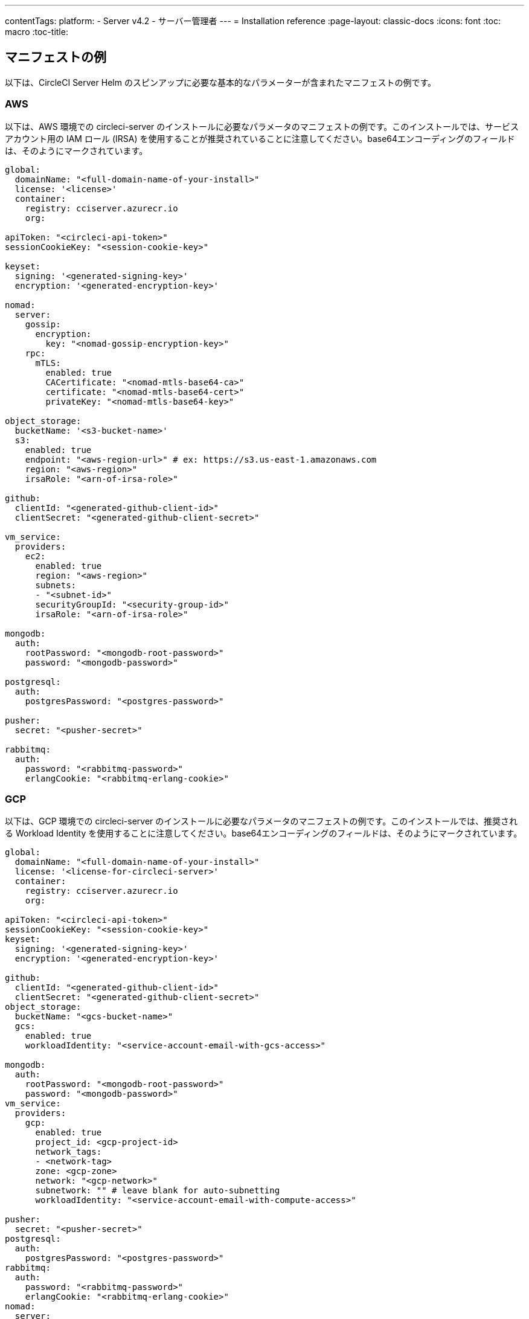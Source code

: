---
contentTags:
  platform:
  - Server v4.2
  - サーバー管理者
---
= Installation reference
:page-layout: classic-docs
:icons: font
:toc: macro
:toc-title:

[#example-manifests]
== マニフェストの例
以下は、CircleCI Server Helm のスピンアップに必要な基本的なパラメーターが含まれたマニフェストの例です。

[#aws]
=== AWS
以下は、AWS 環境での circleci-server のインストールに必要なパラメータのマニフェストの例です。このインストールでは、サービスアカウント用の IAM ロール (IRSA) を使用することが推奨されていることに注意してください。base64エンコーディングのフィールドは、そのようにマークされています。

[source,yaml]
----
global:
  domainName: "<full-domain-name-of-your-install>"
  license: '<license>'
  container:
    registry: cciserver.azurecr.io
    org:

apiToken: "<circleci-api-token>"
sessionCookieKey: "<session-cookie-key>"

keyset:
  signing: '<generated-signing-key>'
  encryption: '<generated-encryption-key>'

nomad:
  server:
    gossip:
      encryption:
        key: "<nomad-gossip-encryption-key>"
    rpc:
      mTLS:
        enabled: true
        CACertificate: "<nomad-mtls-base64-ca>"
        certificate: "<nomad-mtls-base64-cert>"
        privateKey: "<nomad-mtls-base64-key>"

object_storage:
  bucketName: '<s3-bucket-name>'
  s3:
    enabled: true
    endpoint: "<aws-region-url>" # ex: https://s3.us-east-1.amazonaws.com
    region: "<aws-region>"
    irsaRole: "<arn-of-irsa-role>"

github:
  clientId: "<generated-github-client-id>"
  clientSecret: "<generated-github-client-secret>"

vm_service:
  providers:
    ec2:
      enabled: true
      region: "<aws-region>"
      subnets:
      - "<subnet-id>"
      securityGroupId: "<security-group-id>"
      irsaRole: "<arn-of-irsa-role>"

mongodb:
  auth:
    rootPassword: "<mongodb-root-password>"
    password: "<mongodb-password>"

postgresql:
  auth:
    postgresPassword: "<postgres-password>"

pusher:
  secret: "<pusher-secret>"

rabbitmq:
  auth:
    password: "<rabbitmq-password>"
    erlangCookie: "<rabbitmq-erlang-cookie>"

----

[#gcp]
=== GCP
以下は、GCP 環境での circleci-server のインストールに必要なパラメータのマニフェストの例です。このインストールでは、推奨される Workload Identity を使用することに注意してください。base64エンコーディングのフィールドは、そのようにマークされています。

[source,yaml]
----
global:
  domainName: "<full-domain-name-of-your-install>"
  license: '<license-for-circleci-server>'
  container:
    registry: cciserver.azurecr.io
    org:

apiToken: "<circleci-api-token>"
sessionCookieKey: "<session-cookie-key>"
keyset:
  signing: '<generated-signing-key>'
  encryption: '<generated-encryption-key>'

github:
  clientId: "<generated-github-client-id>"
  clientSecret: "<generated-github-client-secret>"
object_storage:
  bucketName: "<gcs-bucket-name>"
  gcs:
    enabled: true
    workloadIdentity: "<service-account-email-with-gcs-access>"

mongodb:
  auth:
    rootPassword: "<mongodb-root-password>"
    password: "<mongodb-password>"
vm_service:
  providers:
    gcp:
      enabled: true
      project_id: <gcp-project-id>
      network_tags:
      - <network-tag>
      zone: <gcp-zone>
      network: "<gcp-network>"
      subnetwork: "" # leave blank for auto-subnetting
      workloadIdentity: "<service-account-email-with-compute-access>"

pusher:
  secret: "<pusher-secret>"
postgresql:
  auth:
    postgresPassword: "<postgres-password>"
rabbitmq:
  auth:
    password: "<rabbitmq-password>"
    erlangCookie: "<rabbitmq-erlang-cookie>"
nomad:
  server:
    gossip:
      encryption:
        key: "<nomad-gossip-encryption-key>"
    rpc:
      mTLS:
        enabled: true
        CACertificate: "<nomad-mtls-base64-ca>"
        certificate: "<nomad-mtls-base64-cert>"
        privateKey: "<nomad-mtls-base64-key>"
----

[#all-values-yaml-options]
== Helm の `values.yaml` の全オプション

[.table.table-striped]
[cols=4*, options="header"]
|===
| キー
| タイプ
| デフォルト
| 説明

| `apiToken`
| 文字列
| `""`
a| API token:

**オプション 1:** ここに値を設定し、CircleCI が自動的にシークレットを作成します。

**オプション 2:** 値を入力せず、ご自身でシークレットを作成します。 CircleCI はこの値があるものと想定します。

| `api_service.replicas`
| 整数
| `1`
| `api-service` のデプロイ用にデプロイするレプリカの数です。

| `audit_log_service.replicas`
| 整数
| `1`
| `audit-log-service` のデプロイ用にデプロイするレプリカの数です。

| `branch_service.replicas`
| 整数
| `1`
| `branch-service` のデプロイ用にデプロイするレプリカの数です。

| `builds_service.replicas`
| 整数
| `1`
| `builds-service` のデプロイ用にデプロイするレプリカの数です。

| `contexts_service.replicas`
| 整数
| `1`
| `contexts-service` のデプロイ用にデプロイするレプリカの数です。

| `cron_service.replicas`
| 整数
| `1`
| `cron-service` のデプロイ用にデプロイするレプリカの数です。

| `dispatcher.replicas`
| 整数
| `1`
| `dispatcher` のデプロイ用にデプロイするレプリカの数です。

| `distributor_cleaner.replicas`
| 整数
| `1`
| distributor-cleaner のデプロイ用にデプロイするレプリカの数です。

| `distributor_dispatcher.replicas`
| 整数
| `1`
| `distributor-dispatcher` のデプロイ用にデプロイするレプリカの数です。

| `distributor_external.replicas`
| 整数
| `1`
| `distributor-external` deployment.

| `distributor_internal.replicas`
| 整数
| `1`
| `distributor-internal` のデプロイ用にデプロイするレプリカの数です。

| `domain_service.replicas`
| 整数
| `1`
| `domain-service` のデプロイ用にデプロイするレプリカの数です。

| `frontend.replicas`
| 整数
| `1`
| `frontend` のデプロイ用にデプロイするレプリカの数です。

| `github`
| オブジェクト
a|
[source,yaml]
----
{
  "clientId": "",
  "clientSecret": "",
  "defaultToken": "",
  "enterprise": false,
  "fingerprint": null,
  "hostname": "ghe.example.com",
  "scheme": "https",
  "selfSignedCert": false,
  "unsafeDisableWebhookSSLVerification": false
}
----
| VCS 設定の詳細です (現在は GitHub Enterprise と GitHub のみ)。


| `github.clientId`
| 文字列
| `""`
a| Github 経由の OAuth ログイン用のクライアントシークレットです。

**オプション 1:** ここに値を設定し、CircleCI が自動的に Kubernetes シークレットを作成します。

**オプション 2:** ここは空白のままにして、Kubernetes Secretを自分で作成します。 CircleCIはそれが存在すると仮定します。**Settings > Developer Settings > OAuth Apps** に移動して作成します。ホームページは `{{ .Values.global.scheme }}://{{ .Values.global.domainName }}` に、コールバックは `{{ .Value.scheme }}://{{ .Values.global.domainName }}/auth/github` に設定します。

|`github.clientSecret`
|文字列
|`""`
a| Github経由のOAuthログインのクライアントシークレット：

**オプション 1:** ここに値を設定し、CircleCI が自動的に Kubernetes シークレットを作成します。

**オプション 2:** 値を入力せず、ご自身でシークレットを作成します。 CircleCI はこの値があるものと想定します。 `github.clientID` で指定した同じ場所から取得します。

|`github.defaultToken`
|string
|`""`
a| xref:phase-2-core-services/#github-enterprise-integration[GitHub Enterprise のインスタンス用のパーソナルアクセストークン]:

**オプション 1:** ここに値を設定し、CircleCI が自動的に Kubernetes シークレットを作成します。

**オプション 2:** 値を入力せず、ご自身でシークレットを作成します。 CircleCI はこの値があるものと想定します。

|`github.enterprise`
|ブール値
|`false`
|GitHub Enterprise の場合は `true` に、GitHub.com の場合は `false` に設定します。

|`github.fingerprint`
|文字列
|`nil`
|GitHub Enterprise インスタンスを直接 `ssh-keyscan` できない場合に必要です。プロキシで `ssh-keyscan` することはできません。

|`github.hostname`
|文字列
|`"ghe.example.com"`
|GitHubのホスト名。GitHub.com では無視されます。GitHub Enterprise をインストールしているホスト名です。

|`github.scheme`
|文字列
|`"https"`
|'http' または 'https' のいずれか。GitHub.com では無視されます。GitHub Enterprise インストールで TLS を使用していない場合は 'http' に設定します。

|`github.selfSignedCert`
|ブール値
|`false`
|GitHub が自己署名証明書を使用している場合は 'true' を設定します。

|`github.unsafeDisableWebhookSSLVerification`
|ブール値
|`false`
|Webhook のSSL検証を無効にする。これは安全ではないので、プロダクションシナリオでは行わないでください。これは、GitHubのインストールがCircleCIサーバー証明書に署名した認証局を信頼していない場合（たとえば、自己署名されている場合）に必要です。

|`global.container.org`
|文字列
|`"circleci"`
|レジストリの組織は、デフォルトから Circleci にすべてのイメージをプルします。

|`global.container.registry`
|文字列
|`""`
|すべてのイメージをプルするレジストリで、デフォルトでは Dockerhub です。

|`global.domainName`
|文字列
|`""`
|お客様の CircleCI のドメイン名です。

|`global.imagePullSecrets[0].name`
|文字列
|`"regcred"`
|

|`global.license`
|文字列
|`""`
|CircleCIインストールのライセンスです。

|`global.scheme`
|文字列
|`"https"`
|CircleCIインストールのスキーマです。

|`global.tracing.collector_host`
|文字列
|`""`
|

|`global.tracing.enabled`
|ブール値
|`false`
|

|`global.tracing.sample_rate`
|フロート
|`1`
|

|`insights_service.dailyCronHour`
|整数
|`3`
|デフォルトは現地サーバー時間の午前3時です。

|`insights_service.hourlyCronMinute`
|整数
|`35`
|デフォルトでは、各時刻の 35 分過ぎに設定されています。

|`insights_service.isEnabled`
|ブール値
|`true`
|insights-service のデプロイを有効にするかどうかを指定します。

|`insights_service.replicas`
|整数
|`1`
|insights-service のデプロイ用にデプロイするレプリカの数です。

|`internal_zone`
|文字列
|`"server.circleci.internal"`
|

|`keyset`
|オブジェクト
|`{"encryption":"","signing":""}`
a| CircleCI で生成されるアーティファクトの暗号化と署名に使用するキーセットです。 CircleCI Server の設定にはこれらの値が必要です。

**オプション 1:** `keyset.signing` と `keyset.encryption` の値をここに設定します。CircleCI が自動的に Kubernetes シークレットを作成します。

**オプション 2:** 値を入力せず、ご自身でシークレットを作成します。 CircleCI はこの値があるものと想定します。 シークレットは 'signing-keys' という名前にし、`signing-key` と `encryption-key` が使える必要があります。

|`keyset.encryption`
|文字列
|`""`
|署名キーです。 アーティファクト署名キーを生成するには `docker run circleci/server-keysets:latest generate encryption -a stdout` を実行してください。

|`keyset.signing`
|文字列
|`""`
|署名キーです。 アーティファクト署名キーを生成するには `docker run circleci/server-keysets:latest generate signing -a stdout` を実行してください。

|`kong.acme.email`
|文字列
|`"your-email@example.com"`
|

|`kong.acme.enabled`
|ブール値
|`false`
|この設定は、お客様の為に link:https://letsencrypt.org/[Let's Encrypt] 証明書を取得し、更新します。デフォルトでは `false` になっていますが、これはあなたのドメイン (およびアプリのサブドメイン) に有効な DNS エントリがある場合にのみ機能するためです。そのため、この設定をオフにしてデプロイし、最初に DNS レコードを設定する必要があります。その後、必要であれば、この設定を true に設定し、更新された設定で `helm upgrade` を実行できます。

|`kong.debug_level`
|文字列
|`"notice"`
|Kong のデバッグレベルを指定します。 設定できるレベルは、`debug`、 `info`、 `warn`、 `error`、 `crit`です。 デフォルトの設定は "notice" です。

|`kong.replicas`
|int
|`1`
|

|`kong.resources.limits.cpu`
|文字列
|`"3072m"`
|

|`kong.resources.limits.memory`
|文字列
|`"3072Mi"`
|

|`kong.resources.requests.cpu`
|文字列
|`"512m"`
|

|`kong.resources.requests.memory`
|文字列
|`"512Mi"`
|

|`legacy_notifier.replicas`
|int
|`1`
|legacy-notifier のデプロイに使用するレプリカの数です。

|`mongodb.architecture`
|文字列
|`"standalone"`
|

|`mongodb.auth.database`
|文字列
|`"admin"`
|

|`mongodb.auth.existingSecret`
|文字列
|`""`
|

|`mongodb.auth.mechanism`
|文字列
|`"SCRAM-SHA-1"`
|

|`mongodb.auth.password`
|文字列
|`""`
|

|`mongodb.auth.rootPassword`
|文字列
|`""`
|

|`mongodb.auth.username`
|文字列
|`"root"`
|

|`mongodb.fullnameOverride`
|文字列
|`"mongodb"`
|

|`mongodb.hosts`
|文字列
|`"mongodb:27017"`
|MongoDB のホストです。共有インスタンスの場合は、複数のホストをカンマ区切りで指定します。

|`mongodb.image.tag`
|文字列
|`"3.6.22-debian-9-r38"`
|

|`mongodb.internal`
|ブール値
|`true`
|外部化した MongoDB インスタンスを使いたい場合は false を設定します。

|`mongodb.labels.app`
|文字列
|`"mongodb"`
|

|`mongodb.labels.layer`
|文字列
|`"data"`
|

|`mongodb.options`
|文字列
|`""`
|

|`mongodb.persistence.size`
|文字列
|`"8Gi"`
|

|`mongodb.podAnnotations."backup.velero.io/backup-volumes"`
|文字列
|`"datadir"`
|

|`mongodb.podLabels.app`
|文字列
|`"mongodb"`
|

|`mongodb.podLabels.layer`
|文字列
|`"data"`
|

|`mongodb.ssl`
|ブール値
|`false`
|

|`mongodb.tlsInsecure`
|ブール値
|`false`
|カスタムCAまたは自己署名証明書によるSSL接続を使用する場合は、これを true に設定します。

|`mongodb.useStatefulSet`
|ブール値
|`true`
|

|`nginx.annotations."service.beta.kubernetes.io/aws-load-balancer-cross-zone-load-balancing-enabled"`
|文字列
|`"true"`
|

|`nginx.annotations."service.beta.kubernetes.io/aws-load-balancer-type"`
|文字列
|`"nlb"`
|Network Load Balancerには "nlb"、Classic Load Balancerには "clb "を使用します。機能比較は link:https://aws.amazon.com/jp/elasticloadbalancing/features/?nc1=h_ls[このAWSのページ] をご覧下さい。

|`nginx.aws_acm.enabled`
|ブール値
|`false`
|⚠️ WARNING: これを有効にすると、フロントエンドのサービスが再作成され、ロードバランサが再作成されます。デプロイされた設定を更新する場合は、フロントエンドのドメインを新しいロードバランサにルーティングする必要があります。また、`service.beta.kubernetes.io/aws-load-balancer-ssl-cert： <acm-arn>` を `nginx.annotations` ブロックに追加します。

|`nginx.loadBalancerIp`
|文字列
|`""`
|ロードバランサーIP GCPでプロビジョニングされたロードバランサーに静的IPを使用するには、予約済みの静的IPv4アドレスに設定します。

|`nginx.private_load_balancers`
|ブール値
|`false`
|

|`nginx.replicas`
|整数
|`1`
|

|`nginx.resources.limits.cpu`
|文字列
|`"3000m"`
|

|`nginx.resources.limits.memory`
|文字列
|`"3072Mi"`
|

|`nginx.resources.requests.cpu`
|文字列
|`"500m"`
|

|`nginx.resources.requests.memory`
|文字列
|`"512Mi"`
|

|`nomad.auto_scaler.aws.accessKey`
|文字列
|`""`
a|AWS 認証設定。

**オプション 1:** ここに accessKey と secretKey を設定すると、CircleCI がシークレットを作成します。

**オプション 2:** accessKey とs ecretKey は空白のままにしておき、シークレットは自分で作成してください。CircleCI はそれが存在すると仮定する。

**オプション 3:** accessKey と secretKeyは空白のままにしておき、irsaRole フィールドを設定する（サービスアカウントのIAMロール）。

|`nomad.auto_scaler.aws.autoScalingGroup`
|文字列
|`"asg-name"`
|

|`nomad.auto_scaler.aws.enabled`
|ブール値
|`false`
|

|`nomad.auto_scaler.aws.irsaRole`
|文字列
|`""`
|

|`nomad.auto_scaler.aws.region`
|文字列
|`"some-region"`
|

|`nomad.auto_scaler.aws.secretKey`
|文字列
|`""`
|

|`nomad.auto_scaler.enabled`
|ブール値
|`false`
|

|`nomad.auto_scaler.gcp.enabled`
|ブール値
|`false`
|

|`nomad.auto_scaler.gcp.mig_name`
|文字列
|`"some-managed-instance-group-name"`
|

|`nomad.auto_scaler.gcp.project_id`
|文字列
|`"some-project"`
|

|`nomad.auto_scaler.gcp.region`
|文字列
|`""`
|

|`nomad.auto_scaler.gcp.service_account`
|オブジェクト
|`{"project_id":"... ...","type":"service_account"}`
a|GCP Authentication Config.

**オプション 1:** service_account にサービスアカウントの JSON（文字列ではなく生のJSON）を設定すると、CircleCI がシークレットを作成します。

**オプション 2:** service_account フィールドはデフォルトのままにしておき、シークレットは自分で作成します。CircleCI はそれが存在すると仮定します。

**オプション 3:** service_accountフィールドはデフォルトのままにしておき、workloadIdentityフィールドにサービスアカウントのEメールを設定して、ワークロードIDを使用します。

|`nomad.auto_scaler.gcp.workloadIdentity`
|文字列
|`""`
|

|`nomad.auto_scaler.gcp.zone`
|文字列
|`""`
|

|`nomad.auto_scaler.scaling.max`
|整数
|`5`
|

|`nomad.auto_scaler.scaling.min`
|整数
|`1`
|

|`nomad.auto_scaler.scaling.node_drain_deadline`
|文字列
|`"5m"`
|

|`nomad.buildAgentImage`
|文字列
|`"circleci/picard"`
|

|`nomad.clients`
|オブジェクト
|`{}`
|

|`nomad.server.gossip.encryption.enabled`
|ブール値
|`true`
|

|`nomad.server.gossip.encryption.key`
|文字列
|`""`
|

|`nomad.server.replicas`
|整数
|`3`
|

|`nomad.server.rpc.mTLS`
|オブジェクト
|`{"CACertificate":"","certificate":"","enabled":false,"privateKey":""}`
|RPC通信にはmTLSを強く推奨します。これはトラフィックを暗号化するだけでなく、認証されていないクライアントがワーカーとしてクラスタに参加できないようにクライアントを認証します。ここでは Base64 エンコードされた PEM エンコードされた証明書が期待されます。

|`nomad.server.rpc.mTLS.CACertificate`
|文字列
|`""`
|base64 エンコードされた nomad mTLS 認証局。

|`nomad.server.rpc.mTLS.certificate`
|文字列
|`""`
|base64 エンコードされた nomad mTLS 証明書。

|`nomad.server.rpc.mTLS.privateKey`
|文字列
|`""`
|nomad の mTLS プライベートキーを base64 エンコードしたものです。

|`nomad.server.service.unsafe_expose_api`
|ブール値
|`false`
|

|`object_storage`
|オブジェクト
a|
[source,yaml]
----
{"bucketName":"","expireAfter":0,"gcs":{"enabled":false,"service_account":{"project_id":"... ...","type":"service_account"},"workloadIdentity":""},"s3":{"accessKey":"","enabled":false,"endpoint":"https://s3.us-east-1.amazonaws.com","irsaRole":"","secretKey":""}}
----
|ビルド成果物、監査ログ、テスト結果などのオブジェクトストレージです。チャートが機能するためには、`object_storage.s3.enabled` または `object_storage.gcs.enabled` のいずれかが true でなければなりません。

|`object_storage.expireAfter`
|整数
|`0`
|アーティファクトの有効期限が切れる日数。

|`object_storage.gcs.service_account`
|オブジェクト
|`{"project_id":"... ...","type":"service_account"}`
a|GCP ストレージ (GCS) の認証設定を指定します。

**Option 1:** service_account にサービスアカウント JSON (文字列ではなく未加工の JSON) を設定します。CircleCI がシークレットを作成します。

**Option 2:** service_account フィールドをデフォルトのままにし、ご自身でシークレットを作成します。 CircleCI はこの値があるものと想定します。

**Option 3:** `service_account` フィールドはデフォルトのままにし、workloadIdentity フィールドには Workload Identity を使用するサービスアカウントの電子メールを設定します。

|`object_storage.s3`
|オブジェクト
|`{"accessKey":"","enabled":false,"endpoint":"https://s3.us-east-1.amazonaws.com","irsaRole":"","secretKey":""}`
|オブジェクトストレージのS3構成。認証方法： AWS Access/Secret Key、IRSA Role。

|`object_storage.s3.accessKey`
|文字列
|`""`
a|AWS 認証設定を指定します。

**オプション 1:** accessKey とsecretKey を指定します。CircleCI が自動的にシークレットを作成します。

**オプション 2:** accessKey と secretKey は入力せず、ご自身でシークレットを作成します。 CircleCI はこの値があるものと想定します。

**オプション 3:** accessKey と secretKey は入力せず、irsaRole フィールド (サービスアカウント用の IAM ロール) とリージョンを `your-aws-region` に設定します。

|`object_storage.s3.endpoint`
|文字列
|`"https://s3.us-east-1.amazonaws.com"`
|S3のAPIエンドポイントです。 例えば、AWSの `us-west-2` の場合、これはリージョナルエンドポイント `\http://s3.us-west-2.amazonaws.com` となります。S3互換のストレージを使用している場合は、オブジェクトストレージサーバのAPIエンドポイントを指定します。

|`orb_service.replicas`
|整数
|`1`
|orb-service のデプロイ用にデプロイするレプリカの数です。

|`output_processor.replicas`
|整数
|`2`
|output-processor のデプロイ用にデプロイするレプリカの数です。

|`permissions_service.replicas`
|整数
|`1`
|permissions-service のデプロイ用にデプロイするレプリカの数です。

|`postgresql.auth.existingSecret`
|文字列
|`""`
|

|`postgresql.auth.password`
|文字列
|`""`
|

|`postgresql.auth.postgresPassword`
|文字列
|`""`
|"postgres" の管理者であるユーザーのパスワードです。 'postgres-password' キーを持つ 'auth.existingSecret' が指定されている場合は無視されます。`postgresql.internal` が false の場合、 `auth.username` と `auth.password` を使用します。

|`postgresql.auth.username`
|文字列
|`""`
|

|`postgresql.fullnameOverride`
|文字列
|`"postgresql"`
|

|`postgresql.image.tag`
|文字列
|`"12.6.0"`
|

|`postgresql.internal`
|ブール値
|`true`
|

|`postgresql.primary.persistence.existingClaim`
|文字列
|`""`
|

|`postgresql.primary.persistence.size`
|文字列
|`"8Gi"`
|

|`postgresql.postgresqlHost`
|文字列
|`"postgresql"`
|

|`postgresql.postgresqlPort`
|整数
|`5432`
|

|`postgresql.primary.extendedConfiguration`
|文字列
|`"max_connections = 500\nshared_buffers = 300MB\n"`
|

|`postgresql.primary.podAnnotations."backup.velero.io/backup-volumes"`
|文字列
|`"data"`
|

|`postgresql.tls.enabled`
|ブール値
|`false`
|Enable TLS traffic support

|`postgresql.tls.autoGenerated`
|ブール値
|`false`
|Generate self-signed TLS certificates automatically

|`postgresql.tls.certificatesSecret`
|ブール値
|`false`
|Enable TLS traffic support

|`postgresql.tls.certFilename`
|ブール値
|`false`
|Certificate filename used in your `certificatesSecret`

|`postgresql.tls.certKeyFilename`
|ブール値
|`false`
|Certificate key filename used in your `certificatesSecret`

|`postgresql.tls.certCAFilename`
|ブール値
|`false`
|CA Certificate filename used in your `certificatesSecret`. If provided, PostgreSQL will authenticate TLS/SSL clients by requesting a certificate from them.

|`prometheus.alertmanager.enabled`
|ブール値
|`false`
|

|`prometheus.enabled`
|ブール値
|`false`
|

|`prometheus.extraScrapeConfigs`
|文字列
|`"- job_name: 'telegraf-metrics'\n  scheme: http\n  metrics_path: /metrics\n  static_configs:\n  - targets:\n    - \"telegraf:9273\"\n    labels:\n      service: telegraf\n"`
|

|`prometheus.fullnameOverride`
|文字列
|`"prometheus"`
|

|`prometheus.nodeExporter.fullnameOverride`
|文字列
|`"node-exporter"`
|

|`prometheus.pushgateway.enabled`
|ブール値
|`false`
|

|`prometheus.server.emptyDir.sizeLimit`
|文字列
|`"8Gi"`
|

|`prometheus.server.fullnameOverride`
|文字列
|`"prometheus-server"`
|

|`prometheus.server.persistentVolume.enabled`
|ブール値
|`false`
|

|`proxy.enabled`
|ブール値
|`false`
|If false, all proxy settings are ignored.

|`proxy.http`
|オブジェクト
|`{"auth":{"enabled":false,"password":null,"username":null},"host":"proxy.example.com","port":3128}`
|Proxy for HTTP requests.

|`proxy.https`
|オブジェクト
|`{"auth":{"enabled":false,"password":null,"username":null},"host":"proxy.example.com","port":3128}`
|Proxy for HTTPS requests.

|`proxy.no_proxy`
|リスト
|`[]`
|List of hostnames, IP CIDR blocks exempt from proxying. Loopback and intra-service traffic is never proxied.

|`pusher.key`
|文字列
|`"circle"`
|

|`pusher.secret`
|文字列
|`"REPLACE_THIS_SECRET"`
|

|`rabbitmq.auth.erlangCookie`
|文字列
|`""`
|

|`rabbitmq.auth.existingErlangSecret`
|文字列
|`""`
|

|`rabbitmq.auth.existingPasswordSecret`
|文字列
|`""`
|

|`rabbitmq.auth.password`
|文字列
|`""`
|

|`rabbitmq.auth.username`
|文字列
|`"circle"`
|

|`rabbitmq.fullnameOverride`
|文字列
|`"rabbitmq"`
|

|`rabbitmq.image.tag`
|文字列
|`"3.8.14-debian-10-r10"`
|

|`rabbitmq.podAnnotations."backup.velero.io/backup-volumes"`
|文字列
|`"data"`
|

|`rabbitmq.podLabels.app`
|文字列
|`"rabbitmq"`
|

|`rabbitmq.podLabels.layer`
|文字列
|`"data"`
|

|`rabbitmq.replicaCount`
|int
|`1`
|

|`rabbitmq.statefulsetLabels.app`
|string
|`"rabbitmq"`
|

|`rabbitmq.statefulsetLabels.layer`
|string
|`"data"`
|

|`redis.cluster.enabled`
|bool
|`true`
|

|`redis.cluster.slaveCount`
|int
|`1`
|

|`redis.fullnameOverride`
|string
|`"redis"`
|

|`redis.image.tag`
|string
|`"6.2.1-debian-10-r13"`
|

|`redis.master.podAnnotations."backup.velero.io/backup-volumes"`
|string
|`"redis-data"`
|

|`redis.podLabels.app`
|string
|`"redis"`
|

|`redis.podLabels.layer`
|string
|`"data"`
|

|`redis.replica.podAnnotations."backup.velero.io/backup-volumes"`
|string
|`"redis-data"`
|

|`redis.statefulset.labels.app`
|string
|`"redis"`
|

|`redis.statefulset.labels.layer`
|string
|`"data"`
|

|`redis.usePassword`
|bool
|`false`
|

|`schedulerer.replicas`
|int
|`1`
|Number of replicas to deploy for the schedulerer deployment.

|`serveUnsafeArtifacts`
|bool
|`false`
|⚠️ WARNING: Changing this to true will serve HTML artifacts instead of downloading them. This can allow specially-crafted artifacts to gain control of users' CircleCI accounts.

|`sessionCookieKey`
|string
|`""`
a|Session Cookie Key. NOTE: Must be exactly 16 bytes.

**Option 1:** Set the value here and CircleCI will create the secret automatically.

**Option 2:** Leave this blank, and create the secret yourself. CircleCI will assume it exists.

|`smtp`
|object
|`{"host":"smtp.example.com","notificationUser":"builds@circleci.com","password":"secret-smtp-passphrase","port":25,"tls":true,"user":"notification@example.com"}`
|Email notification settings.

|`smtp.port`
|int
|`25`
|Outbound connections on port 25 are blocked on most cloud providers. Should you select this default port, be aware that your notifications may fail to send.

|`smtp.tls`
|bool
|`true`
|StartTLS is used to encrypt mail by default. Only disable this if you can otherwise guarantee the confidentiality of traffic.

|`soketi.replicas`
|int
|`1`
|Number of replicas to deploy for the soketi deployment.

|`telegraf.args[0]`
|string
|`"--config"`
|

|`telegraf.args[1]`
|string
|`"/etc/telegraf/telegraf.d/telegraf_custom.conf"`
|

|`telegraf.config.agent.interval`
|string
|`"30s"`
|

|`telegraf.config.agent.omit_hostname`
|bool
|`true`
|

|`telegraf.config.agent.round_interval`
|bool
|`true`
|

|`telegraf.config.custom_config_file`
|string
|`""`
|

|`telegraf.config.inputs[0].statsd.service_address`
|string
|`":8125"`
|

|`telegraf.config.outputs[0].prometheus_client.listen`
|string
|`":9273"`
|

|`telegraf.fullnameOverride`
|string
|`"telegraf"`
|

|`telegraf.image.tag`
|string
|`"1.17-alpine"`
|

|`telegraf.mountPoints[0].mountPath`
|string
|`"/etc/telegraf/telegraf.d"`
|

|`telegraf.mountPoints[0].name`
|string
|`"telegraf-custom-config"`
|

|`telegraf.mountPoints[0].readOnly`
|bool
|`true`
|

|`telegraf.rbac.create`
|bool
|`false`
|

|`telegraf.serviceAccount.create`
|bool
|`false`
|

|`telegraf.volumes[0].configMap.name`
|string
|`"telegraf-custom-config"`
|

|`telegraf.volumes[0].name`
|string
|`"telegraf-custom-config"`
|

|`test_results_service.replicas`
|int
|`1`
|Number of replicas to deploy for the test-results-service deployment.

|`tink.enabled`
|bool
|`false`
|When enabled, Tink will be used instead of Vault for contexts encryption.

|`tink.keyset`
|string
|`""`
|The keyset generated the Tink CLI to be used for contexts encryption

|`tls.certificate`
|string
|`""`
|base64 encoded certificate, leave empty to use self-signed certificates.

|`tls.privateKey`
|string
|`""`
|base64 encoded private key, leave empty to use self-signed certificates.

|`vault`
|object
|`{"image":{"repository":"circleci/vault-cci","tag":"0.4.196-1af3417"},"internal":true,"podAnnotations":{"backup.velero.io/backup-volumes":"data"},"token":"","transitPath":"transit","url":"http://vault:8200"}`
|External Services configuration.

|`vault.internal`
|bool
|`true`
|Disables this charts Internal Vault instance.

|`vault.token`
|string
|`""`
|This token is required when `internal: false`.

|`vault.transitPath`
|string
|`"transit"`
|When `internal: true`, this value is used for the vault transit path.

|`vm_gc.replicas`
|int
|`1`
|Number of replicas to deploy for the vm-gc deployment.

|`vm_scaler.prescaled`
|list
|`[{"count":0,"cron":"","docker-engine":true,"image":"docker-default","type":"l1.medium"},{"count":0,"cron":"","docker-engine":false,"image":"default","type":"l1.medium"},{"count":0,"cron":"","docker-engine":false,"image":"docker","type":"l1.large"},{"count":0,"cron":"","docker-engine":false,"image":"windows-default","type":"windows.medium"}]`
|Configuration options for, and numbers of, prescaled instances.

|`vm_scaler.replicas`
|int
|`1`
|Number of replicas to deploy for the vm-scaler deployment.

|`vm_service.dlc_lifespan_days`
|int
|`3`
|Number of days to keep DLC volumes before pruning them.

|`vm_service.enabled`
|bool
|`true`
|

|`vm_service.providers`
|object
|`{"ec2":{"accessKey":"","assignPublicIP":true,"enabled":false,"irsaRole":"","linuxAMI":"","region":"us-west-1","secretKey":"","securityGroupId":"sg-8asfas76","subnets":["subnet-abcd1234"],"tags":["key","value"],"windowsAMI":"ami-mywindowsami"},"gcp":{"assignPublicIP":true,"enabled":false,"linuxImage":"","network":"my-server-vpc","network_tags":["circleci-vm"],"project_id":"my-server-project","service_account":{"project_id":"... ...","type":"service_account"},"subnetwork":"my-server-vm-subnet","windowsImage":"","workloadIdentity":"","zone":"us-west2-a"}}`
|Provider configuration for the VM service.

|`vm_service.providers.ec2.accessKey`
|string
|`""`
a|EC2 Authentication Config.

**Option 1:** Set accessKey and secretKey here, and CircleCI will create the secret for you.

**Option 2:** Leave accessKey and secretKey blank, and create the secret yourself. CircleCI will assume it exists.

**Option 3:** Leave accessKey and secretKey blank, and set the irsaRole field (IAM roles for service accounts).

|`vm_service.providers.ec2.enabled`
|bool
|`false`
|Set to enable EC2 as a virtual machine provider.

|`vm_service.providers.ec2.subnets`
|list
|`["subnet-abcd1234"]`
|Subnets must be in the same availability zone.

|`vm_service.providers.gcp.enabled`
|bool
|`false`
|Set to enable GCP Compute as a VM provider.

|`vm_service.providers.gcp.service_account`
|object
|`{"project_id":"... ...","type":"service_account"}`
|GCP Compute Authentication Config.

**Option 1:** Set service_account with the service account JSON (raw JSON, not a string), and CircleCI will create the secret for you.

**Option 2:** Leave the service_account field as its default, and create the secret yourself. CircleCI will assume it exists.

**Option 3:** Leave the `service_account` field as its default, and set the `workloadIdentityField` with a service account email to use workload identities.

|`vm_service.replicas`
|int
|`1`
|Number of replicas to deploy for the vm-service deployment.

|`web_ui.replicas`
|int
|`1`
|Number of replicas to deploy for the web-ui deployment.

|`web_ui_404.replicas`
|int
|`1`
|Number of replicas to deploy for the web-ui-404 deployment.

|`web_ui_insights.replicas`
|int
|`1`
|Number of replicas to deploy for the web-ui-insights deployment.

|`web_ui_onboarding.replicas`
|int
|`1`
|Number of replicas to deploy for the web-ui-onboarding deployment.

|`web_ui_org_settings.replicas`
|int
|`1`
|Number of replicas to deploy for the web-ui-org-settings deployment.

|`web_ui_project_settings.replicas`
|int
|`1`
|Number of replicas to deploy for the web-ui-project-settings deployment.

|`web_ui_server_admin.replicas`
|int
|`1`
|Number of replicas to deploy for the web-ui-server-admin deployment.

|`web_ui_user_settings.replicas`
|int
|`1`
|Number of replicas to deploy for the web-ui-user-settings deployment.

|`webhook_service.isEnabled`
|bool
|`true`
|

|`webhook_service.replicas`
|int
|`1`
|Number of replicas to deploy for the webhook-service deployment.

|`workflows_conductor_event_consumer.replicas`
|int
|`1`
|Number of replicas to deploy for the workflows-conductor-event-consumer deployment.

|`workflows_conductor_grpc.replicas`
|int
|`1`
|Number of replicas to deploy for the workflows-conductor-grpc deployment.

|===
